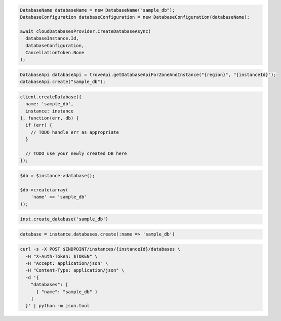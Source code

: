 .. code-block:: csharp

  DatabaseName databaseName = new DatabaseName("sample_db");
  DatabaseConfiguration databaseConfiguration = new DatabaseConfiguration(databaseName);

  await cloudDatabasesProvider.CreateDatabaseAsync(
    databaseInstance.Id,
    databaseConfiguration,
    CancellationToken.None
  );

.. code-block:: java

  DatabaseApi databaseApi = troveApi.getDatabaseApiForZoneAndInstance("{region}", "{instanceId}");
  databaseApi.create("sample_db");

.. code-block:: javascript

  client.createDatabase({
    name: 'sample_db',
    instance: instance
  }, function(err, db) {
    if (err) {
      // TODO handle err as appropriate
    }

    // TODO use your newly created DB here
  });

.. code-block:: php

  $db = $instance->database();

  $db->create(array(
      'name' => 'sample_db'
  ));

.. code-block:: python

  inst.create_database('sample_db')

.. code-block:: ruby

  database = instance.databases.create(:name => 'sample_db')

.. code-block:: sh

  curl -s -X POST $ENDPOINT/instances/{instanceId}/databases \
    -H "X-Auth-Token: $TOKEN" \
    -H "Accept: application/json" \
    -H "Content-Type: application/json" \
    -d '{
      "databases": [
        { "name": "sample_db" }
      ]
    }' | python -m json.tool
